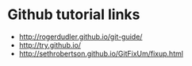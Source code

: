 * Github tutorial links
- http://rogerdudler.github.io/git-guide/
- http://try.github.io/
- http://sethrobertson.github.io/GitFixUm/fixup.html
